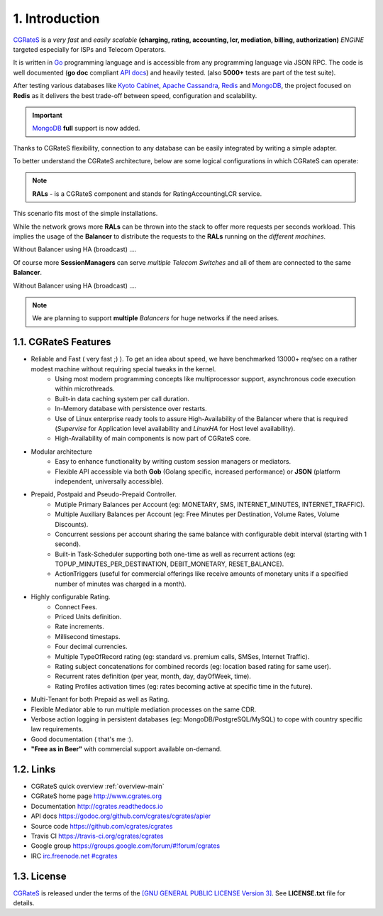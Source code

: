 1. Introduction
===============

`CGRateS`_ is a *very fast* and *easily scalable* **(charging, rating, accounting, lcr, mediation, billing, authorization)** *ENGINE* targeted especially for ISPs and Telecom Operators.

It is written in `Go`_ programming language and is accessible from any programming language via JSON RPC.
The code is well documented (**go doc** compliant `API docs`_) and heavily tested. (also **5000+** tests are part of the test suite).

After testing various databases like `Kyoto Cabinet`_, `Apache Cassandra`_, `Redis`_ and `MongoDB`_,
the project focused on **Redis** as it delivers the best trade-off between speed, configuration and scalability.

.. important:: `MongoDB`_ **full** support is now added.

Thanks to CGRateS flexibility, connection to any database can be easily integrated by writing a simple adapter.

.. _CGRateS: http://cgrates.org
.. _Go: http://golang.org
.. _kyoto cabinet: http://fallabs.com/kyotocabinet
.. _apache cassandra: http://cassandra.apache.org
.. _redis: http://redis.io
.. _mongodb: http://www.mongodb.org
.. _api docs: https://godoc.org/github.com/cgrates/cgrates/apier

To better understand the CGRateS architecture, below are some logical configurations in which CGRateS can operate:

.. note::  **RALs** - is a CGRateS component and stands for RatingAccountingLCR service.

.. image::  images/Simple.png
This scenario fits most of the simple installations.

.. image::  images/Normal.png
While the network grows more **RALs** can be thrown into the stack to offer more requests per seconds workload.
This implies the usage of the **Balancer** to distribute the requests to the **RALs** running on the *different machines*.

.. image::  images/Normal_ha.png
Without Balancer using HA (broadcast) ....

.. image::  images/Complicated.png
Of course more **SessionManagers** can serve *multiple Telecom Switches* and all of them are connected to the same **Balancer**.

.. image::  images/Complicated_ha.png
Without Balancer using HA (broadcast) ....

.. note:: We are planning to support **multiple** *Balancers* for huge networks if the need arises.


1.1. CGRateS Features
---------------------

- Reliable and Fast ( very fast ;) ). To get an idea about speed, we have benchmarked 13000+ req/sec on a rather modest machine without requiring special tweaks in the kernel.
   - Using most modern programming concepts like multiprocessor support, asynchronous code execution within microthreads.
   - Built-in data caching system per call duration.
   - In-Memory database with persistence over restarts.
   - Use of Linux enterprise ready tools to assure High-Availability of the Balancer where that is required (*Supervise* for Application level availability and *LinuxHA* for Host level availability).
   - High-Availability of main components is now part of CGRateS core.

- Modular architecture
    - Easy to enhance functionality by writing custom session managers or mediators.
    - Flexible API accessible via both **Gob** (Golang specific, increased performance) or **JSON** (platform independent, universally accessible).

- Prepaid, Postpaid and Pseudo-Prepaid Controller.
    - Mutiple Primary Balances per Account (eg: MONETARY, SMS, INTERNET_MINUTES, INTERNET_TRAFFIC).
    - Multiple Auxiliary Balances per Account (eg: Free Minutes per Destination,  Volume Rates, Volume Discounts).
    - Concurrent sessions per account sharing the same balance with configurable debit interval (starting with 1 second).
    - Built-in Task-Scheduler supporting both one-time as well as recurrent actions (eg: TOPUP_MINUTES_PER_DESTINATION, DEBIT_MONETARY, RESET_BALANCE).
    - ActionTriggers (useful for commercial offerings like receive amounts of monetary units if a specified number of minutes was charged in a month).

- Highly configurable Rating.
    - Connect Fees.
    - Priced Units definition.
    - Rate increments.
    - Millisecond timestaps.
    - Four decimal currencies.
    - Multiple TypeOfRecord rating (eg: standard vs. premium calls, SMSes, Internet Traffic).
    - Rating subject concatenations for combined records (eg: location based rating for same user).
    - Recurrent rates definition (per year, month, day, dayOfWeek, time).
    - Rating Profiles activation times (eg: rates becoming active at specific time in the future).

- Multi-Tenant for both Prepaid as well as Rating.

- Flexible Mediator able to run multiple mediation processes on the same CDR.

- Verbose action logging in persistent databases (eg: MongoDB/PostgreSQL/MySQL) to cope with country specific law requirements.

- Good documentation ( that's me :).

- **"Free as in Beer"** with commercial support available on-demand.


1.2. Links
----------

- CGRateS quick overview :ref:`overview-main`
- CGRateS home page `<http://www.cgrates.org>`_
- Documentation `<http://cgrates.readthedocs.io>`_
- API docs `<https://godoc.org/github.com/cgrates/cgrates/apier>`_
- Source code `<https://github.com/cgrates/cgrates>`_
- Travis CI `<https://travis-ci.org/cgrates/cgrates>`_
- Google group `<https://groups.google.com/forum/#!forum/cgrates>`_
- IRC `irc.freenode.net #cgrates <http://webchat.freenode.net/?randomnick=1&channels=#cgrates>`_

1.3. License
------------

`CGRateS`_ is released under the terms of the `[GNU GENERAL PUBLIC LICENSE Version 3] <http://www.gnu.org/licenses/gpl-3.0.en.html>`_. See **LICENSE.txt** file for details.

